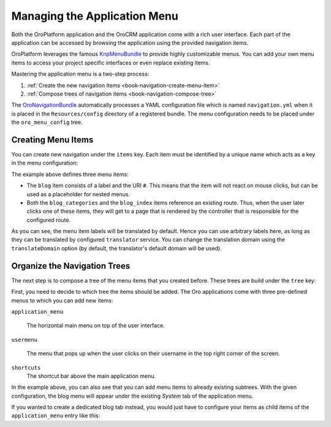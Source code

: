 Managing the Application Menu
=============================

Both the OroPlatform application and the OroCRM application come with a rich user interface. Each
part of the application can be accessed by browsing the application using the provided navigation
items.

OroPlatform leverages the famous `KnpMenuBundle`_ to provide highly customizable menus. You
can add your own menu items to access your project specific interfaces or even replace existing
items.

Mastering the application menu is a two-step process:

#. :ref:`Create the new navigation items <book-navigation-create-menu-item>`
#. :ref:`Compose trees of navigation items <book-navigation-compose-tree>`

The `OroNavigationBundle`_ automatically processes a YAML configuration file which is named
``navigation.yml`` when it is placed in the ``Resources/config`` directory of a registered bundle.
The menu configuration needs to be placed under the ``oro_menu_config`` tree.

.. _book-navigation-create-menu-item:

Creating Menu Items
-------------------

You can create new navigation under the ``items`` key. Each item must be identified by a unique
name which acts as a key in the menu configuration:

.. code-block:: yaml
    :linenos:

    # src/Acme/DemoBundle/Resources/config/oro/navigation.yml
    menu_config:
        items:
            blog:
                label: acme_demo.menu.blog
                uri: '#'
            blog_categories:
                label: acme_demo.menu.blog_categories
                route: acme_demo.blog_categories
            blog_index:
                label: acme_demo.menu.blog_overview
                route: acme_demo.blog_index

The example above defines three menu items:

* The ``blog`` item consists of a label and the URI ``#``. This means that the item will not react
  on mouse clicks, but can be used as a placeholder for nested menus.

* Both the ``blog_categories`` and the ``blog_index`` items reference an existing route. Thus, when
  the user later clicks one of these items, they will get to a page that is rendered by the
  controller that is responsible for the configured route.

As you can see, the menu item labels will be translated by default. Hence you can use arbitrary
labels here, as long as they can be translated by configured ``translator`` service. You can change
the translation domain using the ``translateDomain`` option (by default, the translator's default
domain will be used).

.. _book-navigation-compose-tree:

Organize the Navigation Trees
-----------------------------

The next step is to compose a tree of the menu items that you created before. These trees are
build under the ``tree`` key:

.. code-block:: yaml
    :linenos:

    # src/Acme/DemoBundle/Resources/config/oro/navigation.yml
    menu_config:
        tree:
            application_menu:
                children:
                    system_tab:
                        children:
                            blog:
                                children:
                                    blog_categories: ~
                                    blog_index: ~

First, you need to decide to which tree the items should be added. The Oro applications come with
three pre-defined menus to which you can add new items:

``application_menu``

    The horizontal main menu on top of the user interface.

``usermenu``

    The menu that pops up when the user clicks on their username in the top right corner of the
    screen.

``shortcuts``
    The shortcut bar above the main application menu.

In the example above, you can also see that you can add menu items to already existing subtrees.
With the given configuration, the blog menu will appear under the existing *System* tab of the
application menu.

If you wanted to create a dedicated blog tab instead, you would just have to configure your items
as child items of the ``application_menu`` entry like this:

.. code-block:: yaml
    :linenos:

    # src/Acme/DemoBundle/Resources/config/oro/navigation.yml
    menu_config:
        tree:
            application_menu:
                children:
                    blog:
                        children:
                            blog_categories: ~
                            blog_index: ~

.. _`KnpMenuBundle`: https://github.com/KnpLabs/KnpMenuBundle
.. _`OroNavigationBundle`: https://github.com/orocrm/platform/tree/master/src/Oro/Bundle/NavigationBundle
